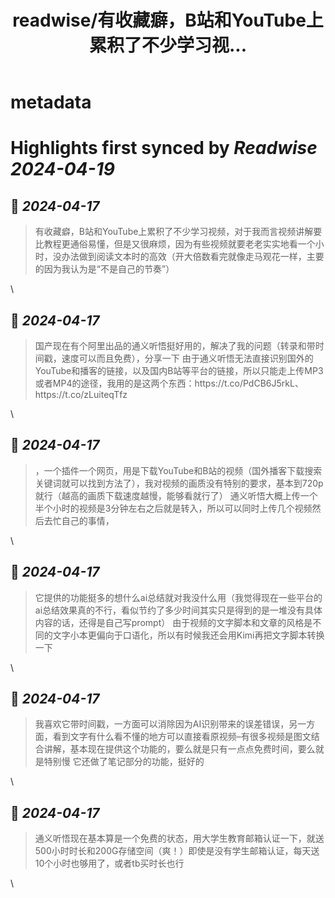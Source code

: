 :PROPERTIES:
:title: readwise/有收藏癖，B站和YouTube上累积了不少学习视...
:END:


* metadata
:PROPERTIES:
:author: [[zhangzhen739062 on Twitter]]
:full-title: "有收藏癖，B站和YouTube上累积了不少学习视..."
:category: [[tweets]]
:url: https://twitter.com/zhangzhen739062/status/1778665690368717015
:image-url: https://pbs.twimg.com/profile_images/1780496564030668800/fuTI2Qse.jpg
:END:

* Highlights first synced by [[Readwise]] [[2024-04-19]]
** 📌 [[2024-04-17]]
#+BEGIN_QUOTE
有收藏癖，B站和YouTube上累积了不少学习视频，对于我而言视频讲解要比教程更通俗易懂，但是又很麻烦，因为有些视频就要老老实实地看一个小时，没办法做到阅读文本时的高效（开大倍数看完就像走马观花一样，主要的因为我认为是“不是自己的节奏”） 
#+END_QUOTE\
** 📌 [[2024-04-17]]
#+BEGIN_QUOTE
国产现在有个阿里出品的通义听悟挺好用的，解决了我的问题（转录和带时间戳，速度可以而且免费），分享一下
由于通义听悟无法直接识别国外的YouTube和播客的链接，以及国内B站等平台的链接，所以只能走上传MP3或者MP4的途径，我用的是这两个东西：https://t.co/PdCB6J5rkL、https://t.co/zLuiteqTfz 
#+END_QUOTE\
** 📌 [[2024-04-17]]
#+BEGIN_QUOTE
，一个插件一个网页，用是下载YouTube和B站的视频（国外播客下载搜索关键词就可以找到方法了），我对视频的画质没有特别的要求，基本到720p就行（越高的画质下载速度越慢，能够看就行了）
通义听悟大概上传一个半个小时的视频是3分钟左右之后就是转入，所以可以同时上传几个视频然后去忙自己的事情， 
#+END_QUOTE\
** 📌 [[2024-04-17]]
#+BEGIN_QUOTE
它提供的功能挺多的想什么ai总结就对我没什么用（我觉得现在一些平台的ai总结效果真的不行，看似节约了多少时间其实只是得到的是一堆没有具体内容的话，还得是自己写prompt）
由于视频的文字脚本和文章的风格是不同的文字小本更偏向于口语化，所以有时候我还会用Kimi再把文字脚本转换一下 
#+END_QUOTE\
** 📌 [[2024-04-17]]
#+BEGIN_QUOTE
我喜欢它带时间戳，一方面可以消除因为AI识别带来的误差错误，另一方面，看到文字有什么看不懂的地方可以直接看原视频--有很多视频是图文结合讲解，基本现在提供这个功能的，要么就是只有一点点免费时间，要么就是特别慢
它还做了笔记部分的功能，挺好的 
#+END_QUOTE\
** 📌 [[2024-04-17]]
#+BEGIN_QUOTE
通义听悟现在基本算是一个免费的状态，用大学生教育邮箱认证一下，就送500小时时长和200G存储空间（爽！）即使是没有学生邮箱认证，每天送10个小时也够用了，或者tb买时长也行 
#+END_QUOTE\